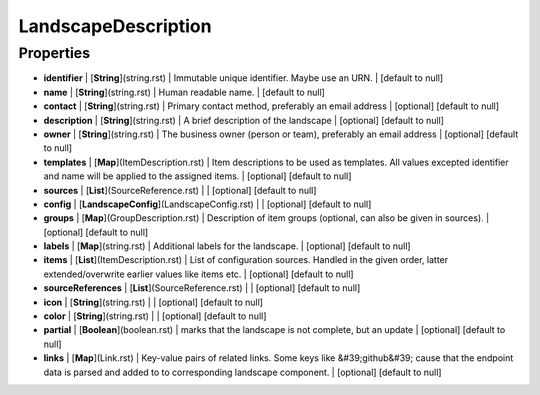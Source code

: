 LandscapeDescription
---------------
Properties
==========


*  **identifier** | [**String**](string.rst) | Immutable unique identifier. Maybe use an URN. | [default to null]
*  **name** | [**String**](string.rst) | Human readable name. | [default to null]
*  **contact** | [**String**](string.rst) | Primary contact method, preferably an email address | [optional] [default to null]
*  **description** | [**String**](string.rst) | A brief description of the landscape | [optional] [default to null]
*  **owner** | [**String**](string.rst) | The business owner (person or team), preferably an email address | [optional] [default to null]
*  **templates** | [**Map**](ItemDescription.rst) | Item descriptions to be used as templates. All values excepted identifier and name will be applied to the assigned items. | [optional] [default to null]
*  **sources** | [**List**](SourceReference.rst) |  | [optional] [default to null]
*  **config** | [**LandscapeConfig**](LandscapeConfig.rst) |  | [optional] [default to null]
*  **groups** | [**Map**](GroupDescription.rst) | Description of item groups (optional, can also be given in sources). | [optional] [default to null]
*  **labels** | [**Map**](string.rst) | Additional labels for the landscape. | [optional] [default to null]
*  **items** | [**List**](ItemDescription.rst) | List of configuration sources. Handled in the given order, latter extended/overwrite earlier values like items etc. | [optional] [default to null]
*  **sourceReferences** | [**List**](SourceReference.rst) |  | [optional] [default to null]
*  **icon** | [**String**](string.rst) |  | [optional] [default to null]
*  **color** | [**String**](string.rst) |  | [optional] [default to null]
*  **partial** | [**Boolean**](boolean.rst) | marks that the landscape is not complete, but an update | [optional] [default to null]
*  **links** | [**Map**](Link.rst) | Key-value pairs of related links. Some keys like &#39;github&#39; cause that the endpoint data is parsed and added to to corresponding landscape component. | [optional] [default to null]

